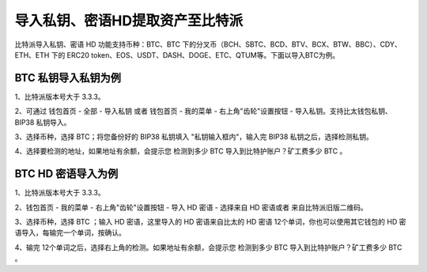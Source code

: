导入私钥、密语HD提取资产至比特派
===================================


比特派导入私钥、密语 HD 功能支持币种：BTC、BTC 下的分叉币（BCH、SBTC、BCD、BTV、BCX、BTW、BBC）、CDY、ETH、ETH 下的 ERC20 token、EOS、USDT、DASH、DOGE、ETC、QTUM等。下面以导入BTC为例。


BTC 私钥导入私钥为例
---------------------

1、比特派版本号大于 3.3.3。

2、可通过 钱包首页 - 全部 - 导入私钥 或者 钱包首页 - 我的菜单 - 右上角"齿轮"设置按钮 - 导入私钥。支持比太钱包私钥、BIP38 私钥导入。


.. image:: ../img/bitpie_private_key_import.jpg
    :width: 336px
    :height: 691px
    :scale: 100%
    :align: center



.. image:: ../img/key_import_options.jpg
    :width: 336px
    :height: 691px
    :scale: 100%
    :align: center



3、选择币种，选择 BTC；将您备份好的 BIP38 私钥填入 "私钥输入框内"，输入完 BIP38 私钥之后，选择检测私钥。

.. image:: ../img/key_input.jpg
    :width: 336px
    :height: 691px
    :scale: 100%
    :align: center



4、选择要检测的地址，如果地址有余额，会提示您 检测到多少 BTC 导入到比特护账户？矿工费多少 BTC 。

.. image:: ../img/check_btc_account.jpg
    :width: 336px
    :height: 691px
    :scale: 100%
    :align: center






BTC HD 密语导入为例
-------------------------------

1、比特派版本号大于 3.3.3。

2、钱包首页 - 我的菜单 - 右上角"齿轮"设置按钮 - 导入 HD 密语 - 选择来自 HD 密语或者 来自比特派旧版二维码。

.. image:: ../img/private_key_hd.jpg
    :width: 336px
    :height: 691px
    :scale: 100%
    :align: center


3、选择币种，选择 BTC ；输入 HD 密语，这里导入的 HD 密语来自比太的 HD 密语 12个单词，你也可以使用其它钱包的 HD 密语导入，每输完一个单词，按确认。

.. image:: ../img/key_hd_confirm.jpg
    :width: 336px
    :height: 691px
    :scale: 100%
    :align: center


4、输完 12个单词之后，选择右上角的检测。如果地址有余额，会提示您 检测到多少 BTC 导入到比特护账户？矿工费多少 BTC 。




